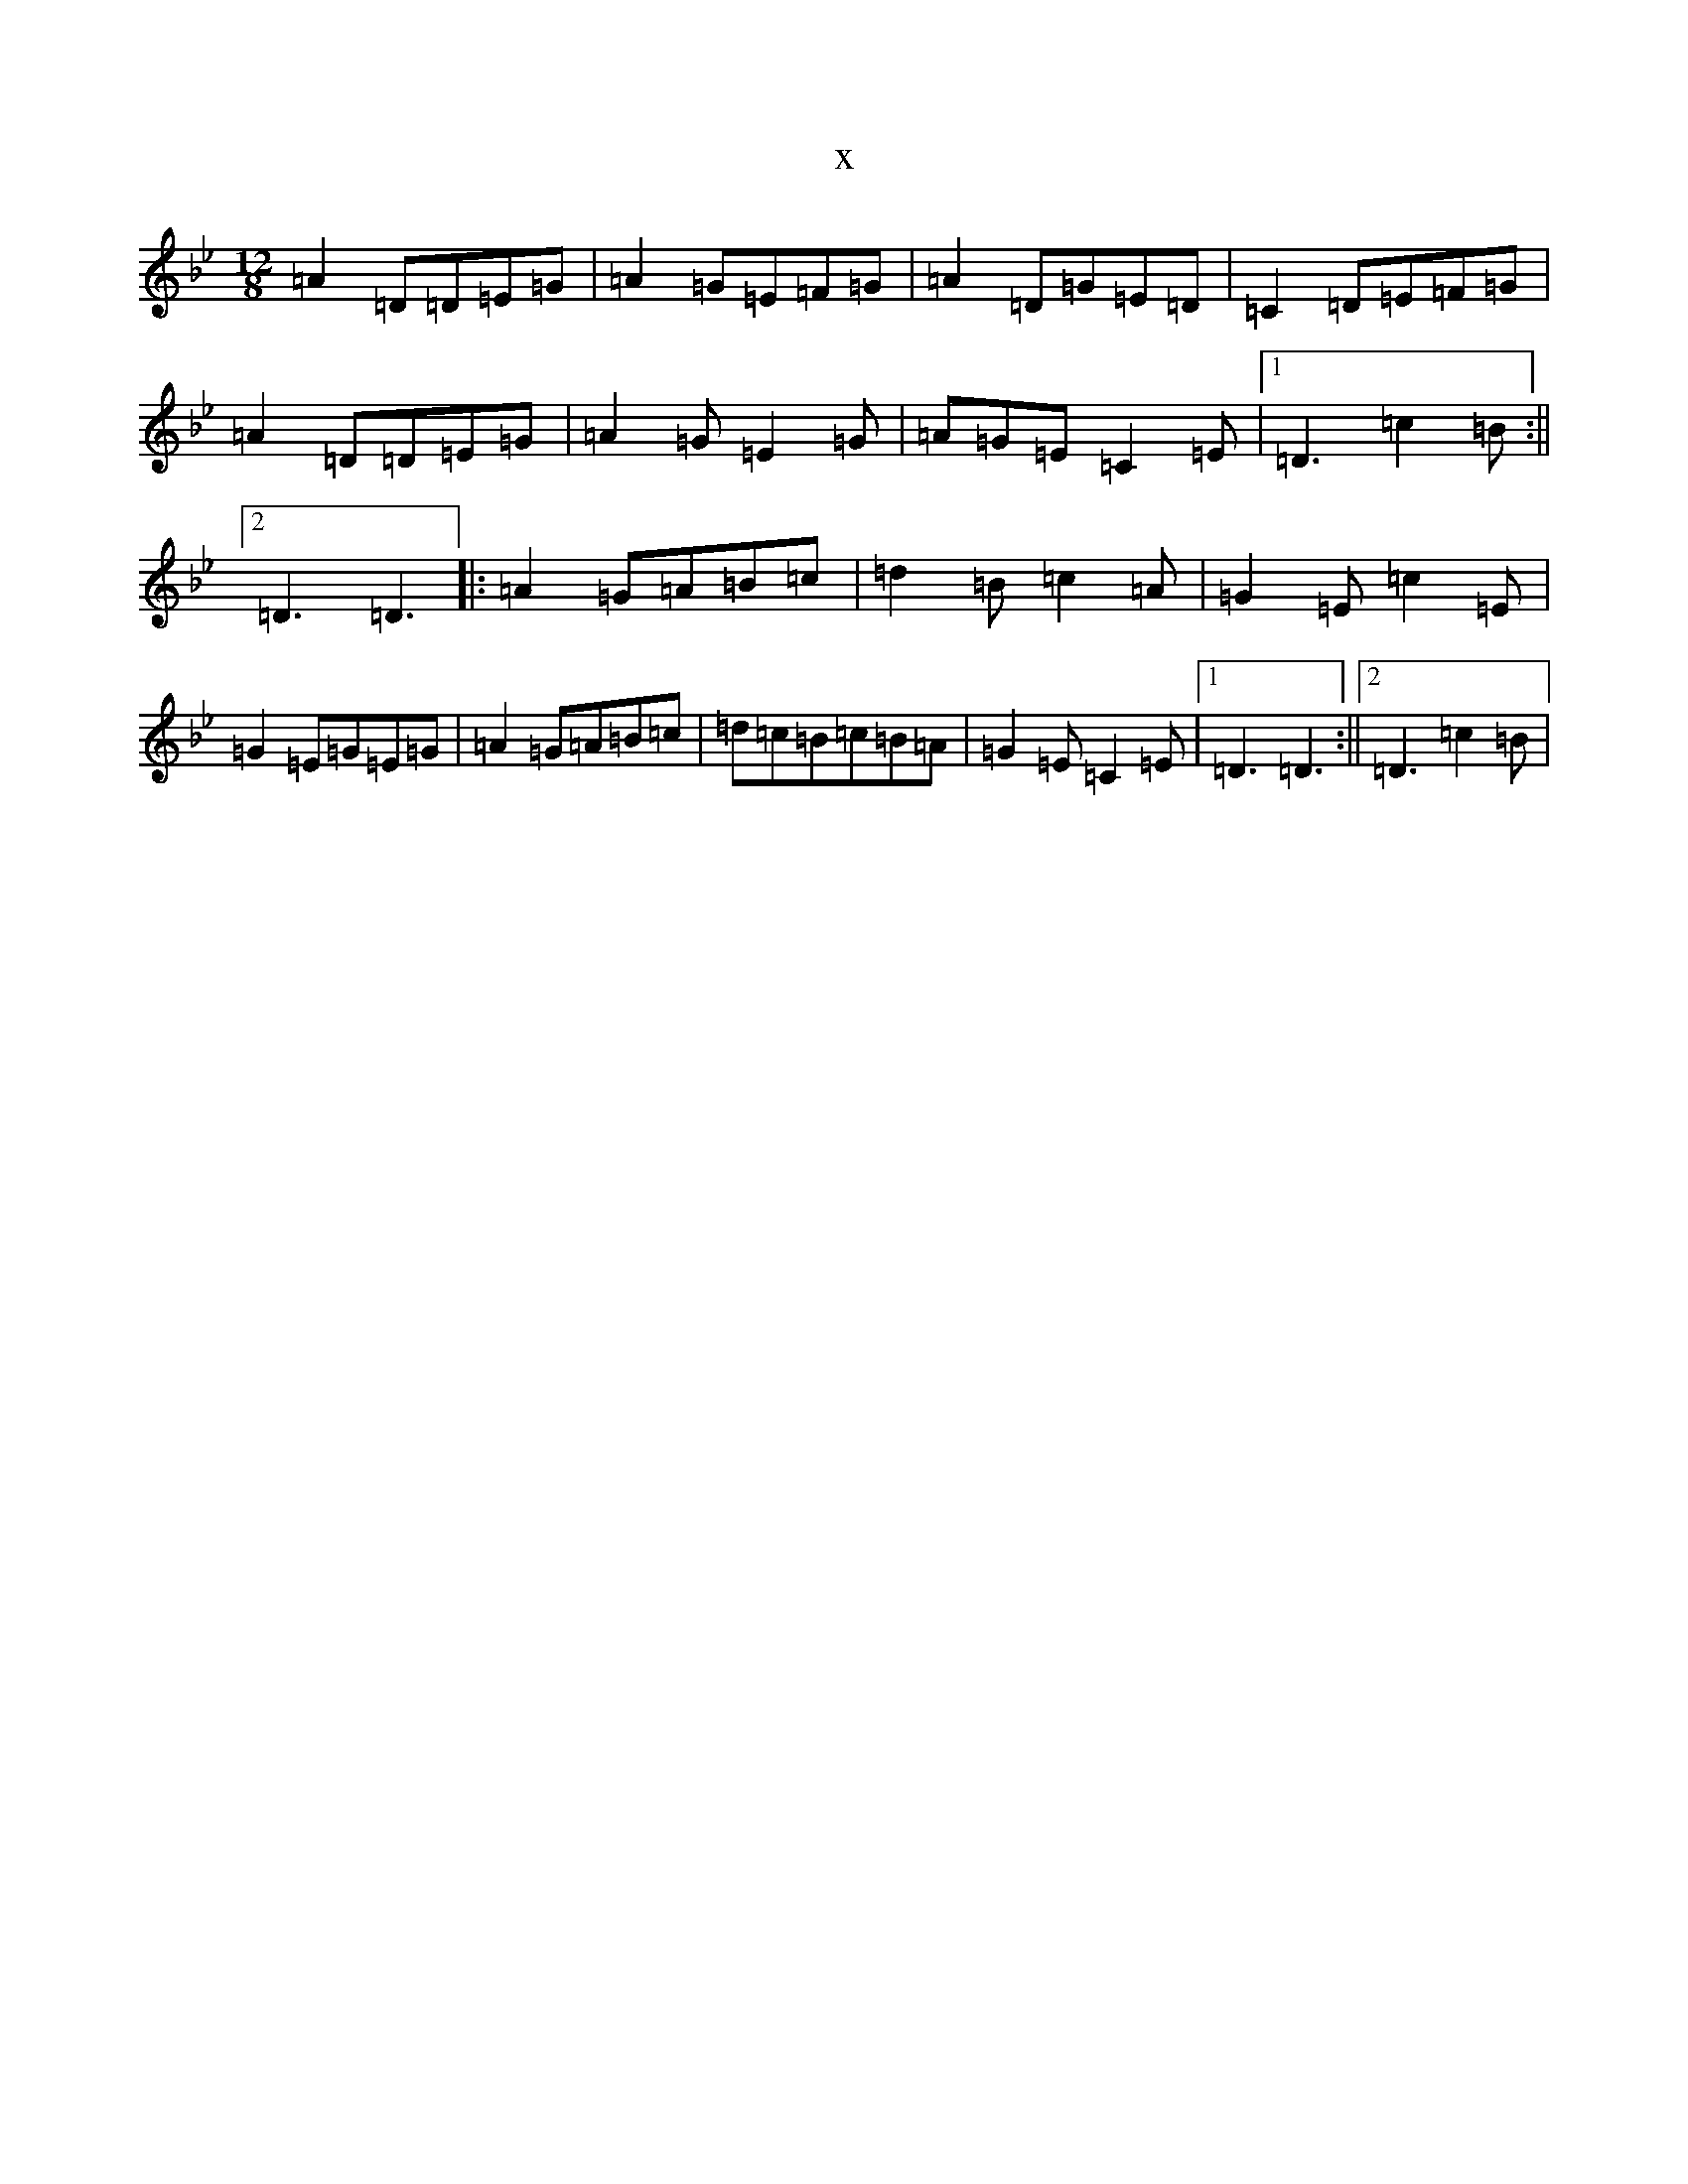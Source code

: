 X:10963
T:x
L:1/8
M:12/8
K: C Dorian
=A2=D=D=E=G|=A2=G=E=F=G|=A2=D=G=E=D|=C2=D=E=F=G|=A2=D=D=E=G|=A2=G=E2=G|=A=G=E=C2=E|1=D3=c2=B:||2=D3=D3|:=A2=G=A=B=c|=d2=B=c2=A|=G2=E=c2=E|=G2=E=G=E=G|=A2=G=A=B=c|=d=c=B=c=B=A|=G2=E=C2=E|1=D3=D3:||2=D3=c2=B|